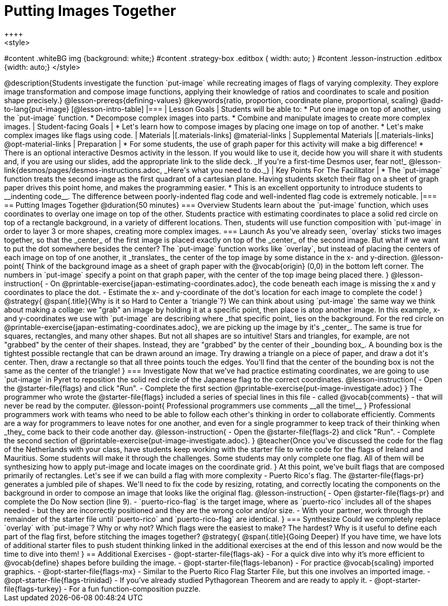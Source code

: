= Putting Images Together
++++
<style>
#content .whiteBG img {background: white;}
#content .strategy-box .editbox { width: auto; }
#content .lesson-instruction .editbox {width: auto;}
</style>
++++

@description{Students investigate the function `put-image` while recreating images of flags of varying complexity. They explore image transformation and compose image functions, applying their knowledge of ratios and coordinates to scale and position shape precisely.}

@lesson-prereqs{defining-values}

@keywords{ratio, proportion, coordinate plane, proportional, scaling}

@add-to-lang{put-image}

[@lesson-intro-table]
|===

| Lesson Goals
| Students will be able to:

* Put one image on top of another, using the `put-image` function.
* Decompose complex images into parts.
* Combine and manipulate images to create more complex images.

| Student-facing Goals
|
* Let's learn how to compose images by placing one image on top of another.
* Let's make complex images like flags using code.

| Materials
|[.materials-links]



@material-links

| Supplemental Materials
|[.materials-links]
@opt-material-links

| Preparation
|
* For some students, the use of graph paper for this activity will make a big difference!
* There is an optional interactive Desmos activity in the lesson. If you would like to use it, decide how you will share it with students and, if you are using our slides, add the appropriate link to the slide deck. _If you're a first-time Desmos user, fear not!_ @lesson-link{desmos/pages/desmos-instructions.adoc, _Here's what you need to do._}


| Key Points For The Facilitator
|
* The `put-image` function treats the second image as the first quadrant of a cartesian plane. Having students sketch their flag on a sheet of graph paper drives this point home, and makes the programming easier.
* This is an excellent opportunity to introduce students to __indenting code__. The difference between poorly-indented flag code and well-indented flag code is extremely noticable.

|===

== Putting Images Together @duration{50 minutes}

=== Overview
Students learn about the `put-image` function, which uses coordinates to overlay one image on top of the other. Students practice with estimating coordinates to place a solid red circle on top of a rectangle background, in a variety of different locations. Then, students will use function composition with `put-image` in order to layer 3 or more shapes, creating more complex images.

=== Launch
As you've already seen, `overlay` sticks two images together, so that the _center_ of the first image is placed exactly on top of the _center_ of the second image. But what if we want to put the dot somewhere besides the center?

The `put-image` function works like `overlay`, but instead of placing the centers of each image on top of one another, it _translates_ the center of the top image by some distance in the x- and y-direction.

@lesson-point{
Think of the background image as a sheet of graph paper with the @vocab{origin} (0,0) in the bottom left corner.

The numbers in `put-image` specify a point on that graph paper, with the center of the top image being placed there.
}

@lesson-instruction{

- On @printable-exercise{japan-estimating-coordinates.adoc}, the code beneath each image is missing the x and y coordinates to place the dot.
- Estimate the x- and y-coordinate of the dot's location for each image to complete the code!
}
@strategy{
@span{.title}{Why is it so Hard to Center a `triangle`?}

We can think about using `put-image` the same way we think about making a collage: we "grab" an image by holding it at a specific point, then place is atop another image. In this example, x- and y-coordinates we use with `put-image` are describing where _that specific point_ lies on the background. For the red circle on @printable-exercise{japan-estimating-coordinates.adoc}, we are picking up the image by it's _center_. The same is true for squares, rectangles, and many other shapes.

But not all shapes are so intuitive! Stars and triangles, for example, are not "grabbed" by the center of their shapes. Instead, they are "grabbed" by the center of their _bounding box_. A bounding box is the tightest possible rectangle that can be drawn around an image. Try drawing a triangle on a piece of paper, and draw a dot it's center. Then, draw a rectangle so that all three points touch the edges. You'll find that the center of the bounding box is not the same as the center of the triangle!
}
=== Investigate

Now that we've had practice estimating coordinates, we are going to use `put-image` in Pyret to reposition the solid red circle of the Japanese flag to the correct coordinates.

@lesson-instruction{
- Open the @starter-file{flags} and click "Run".
- Complete the first section @printable-exercise{put-image-investigate.adoc}
}

The programmer who wrote the @starter-file{flags} included a series of special lines in this file - called @vocab{comments} - that will never be read by the computer.

@lesson-point{
Professional programmers use comments __all the time!__
}

Professional programmers work with teams who need to be able to follow each other's thinking in order to collaborate efficiently. Comments are a way for programmers to leave notes for one another, and even for a single programmer to keep track of their thinking when _they_ come back to their code another day.

@lesson-instruction{
- Open the @starter-file{flags-2} and click "Run".
- Complete the second section of @printable-exercise{put-image-investigate.adoc}.
}


@teacher{Once you've discussed the code for the flag of the Netherlands with your class, have students keep working with the starter file to write code for the flags of Ireland and Mauritius.  Some students will make it through the challenges. Some students may only complete one flag. All of them will be synthesizing how to apply put-image and locate images on the coordinate grid.
}

At this point, we've built flags that are composed primarily of rectangles. Let's see if we can build a flag with more complexity - Puerto Rico's flag.

The @starter-file{flags-pr} generates a jumbled pile of shapes. We'll need to fix the code by resizing, rotating, and correctly locating the components on the background in order to compose an image that looks like the original flag.

@lesson-instruction{
- Open @starter-file{flags-pr} and complete the Do Now section (line 9).
- `puerto-rico-flag` is the target image, where as `puerto-rico` includes all of the shapes needed - but they are incorrectly positioned and they are the wrong color and/or size.
- With your partner, work through the remainder of the starter file until `puerto-rico` and `puerto-rico-flag` are identical.
}

=== Synthesize

Could we completely replace `overlay` with `put-image`? Why or why not?

Which flags were the easiest to make? The hardest?

Why is it useful to define each part of the flag first, before stitching the images together?

@strategy{
@span{.title}{Going Deeper}

If you have time, we have lots of additional starter files to push student thinking linked in the additional exercises at the end of this lesson and now would be the time to dive into them!
}

== Additional Exercises

- @opt-starter-file{flags-ak} - For a quick dive into why it’s more efficient to @vocab{define} shapes before building the image.

- @opt-starter-file{flags-lebanon} - For practice @vocab{scaling} imported graphics.

- @opt-starter-file{flags-mx} - Similar to the Puerto Rico Flag Starter File, but this one involves an imported image.

- @opt-starter-file{flags-trinidad} - If you’ve already studied Pythagorean Theorem and are ready to apply it.

- @opt-starter-file{flags-turkey} - For a fun function-composition puzzle.

